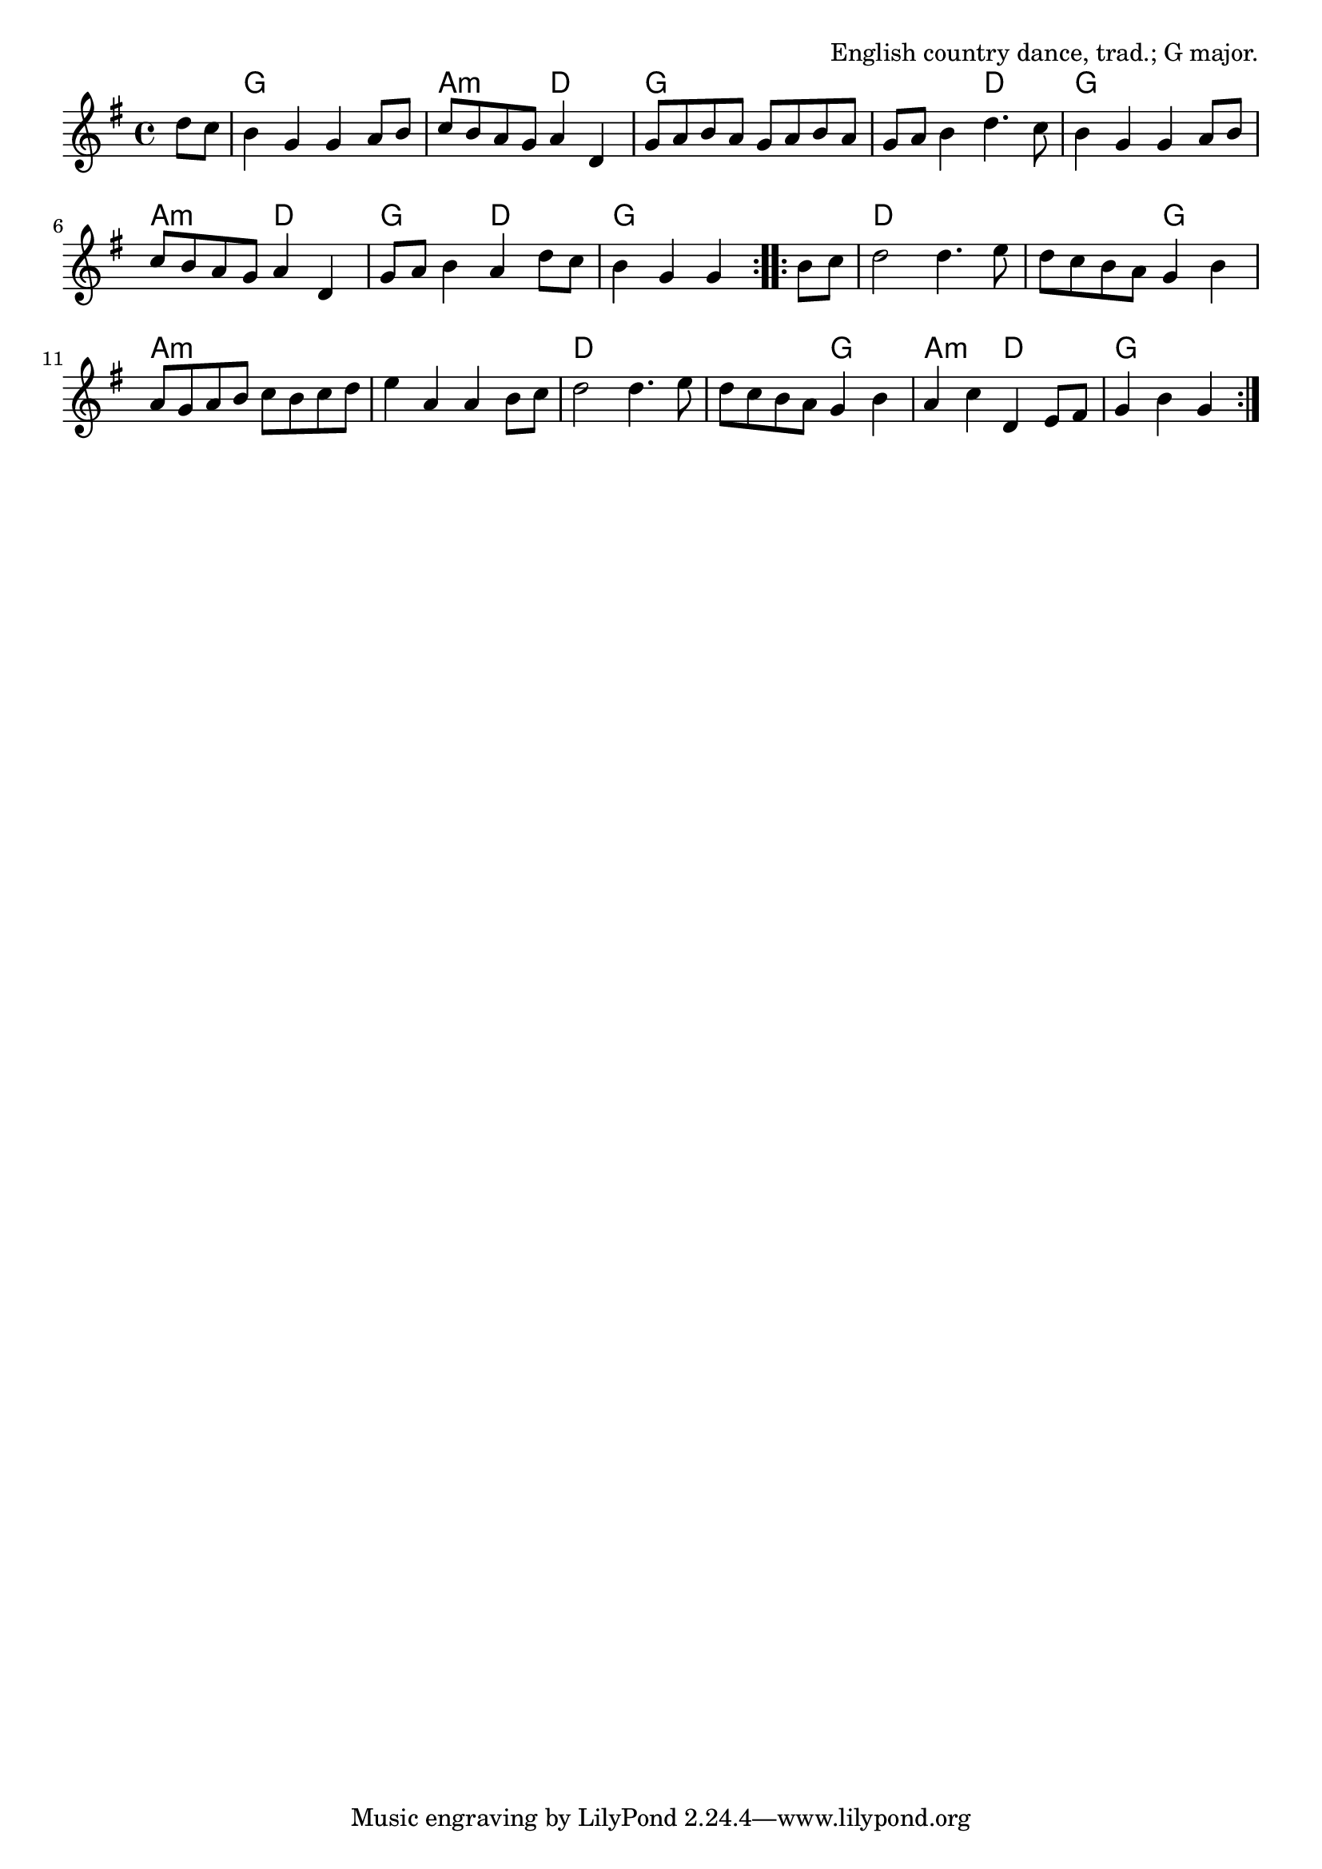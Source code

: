 \version "2.18.2"

\tocItem \markup "Bonny Breast Knot"

\score {
  <<
    \relative d'' {
      \time 4/4
      \key g \major

      \repeat volta 2 {
        \partial 4 d8 c |
        b4 g g a8 b |
        c b a g a4 d, |
        g8 a b a g a b a |
        g a b4 d4. c8 |

        b4 g g a8 b |
        c b a g a4 d, |
        g8 a b4 a d8 c |
        b4 g g
      }

      \repeat volta 2 {
        b8 c |
        d2 d4. e8 |
        d c b a g4 b4 |
        a8 g a b c b c d |
        e4 a, a b8 c |

        d2 d4. e8 |
        d c b a g4 b |
        a4 c d, e8 fis |
        g4 b g
      }
    }

    \chords {
      \time 4/4
      \set chordChanges = ##t
      \repeat volta 2 {
        \partial 4 s4 |
        g1 | a2:m d2 | g1 | g2 d2 |
        g1 | a2:m d2 | g2 d2 | g2~g4
      }
      \repeat volta 2 {
        s4 |
        d1 | d2 g2 | a1:m | a1:m |
        d1 | d2 g2 | a2:m d2 | g2~g4
      }
    }

  >>

  \header {
    title="Bonny Breast Knot"
    opus="English country dance, trad.; G major."
  }
  \layout{indent=0}
  \midi{\tempo 4=180}
}


